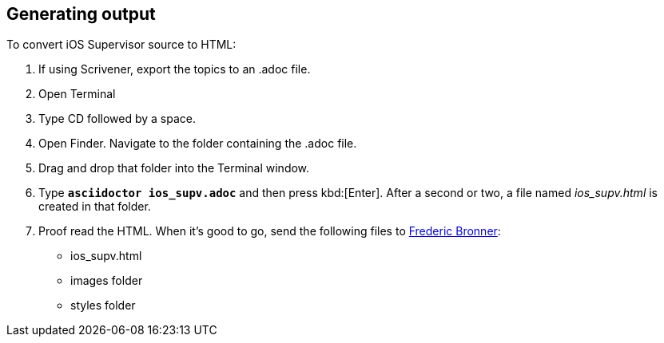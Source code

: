 == Generating output

To convert iOS Supervisor source to HTML:

. If using Scrivener, export the topics to an .adoc file.

. Open Terminal

. Type CD followed by a space.

. Open Finder. Navigate to the folder containing the .adoc file.

. Drag and drop that folder into the Terminal window.

. Type `*asciidoctor ios_supv.adoc*` and then press kbd:[Enter]. After a second or two, a file named _ios_supv.html_ is created in that folder.

. Proof read the HTML. When it's good to go, send the following files to link:mailto:frderic.Bronner@inin.com[Frederic Bronner]:

+

* ios_supv.html

* images folder

* styles folder